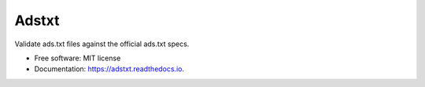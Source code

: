======
Adstxt
======


.. image:: https://img.shields.io/pypi/v/adstxt.svg
        :target: https://pypi.python.org/pypi/adstxt

.. image:: https://img.shields.io/travis/maxrodrigo/adstxt.svg
        :target: https://travis-ci.org/maxrodrigo/adstxt

.. image:: https://readthedocs.org/projects/adstxt/badge/?version=latest
        :target: https://adstxt.readthedocs.io/en/latest/?badge=latest
        :alt: Documentation Status




Validate ads.txt files against the official ads.txt specs.


* Free software: MIT license
* Documentation: https://adstxt.readthedocs.io.
